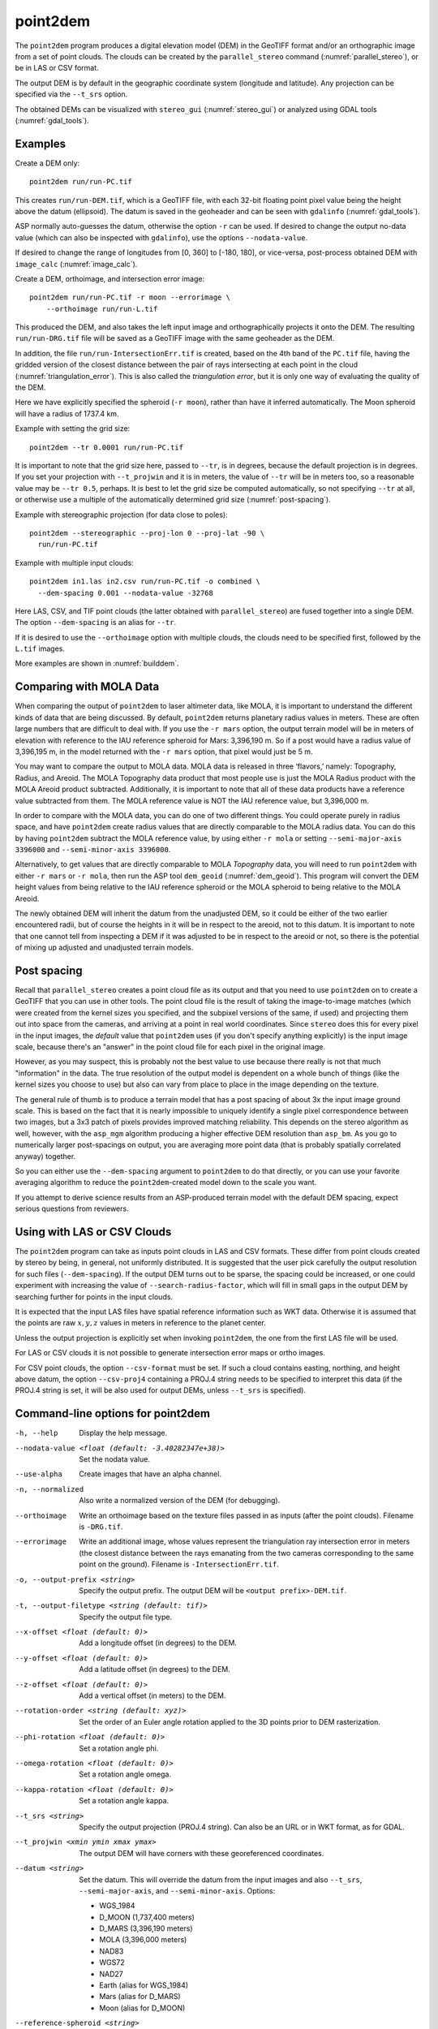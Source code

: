.. _point2dem:

point2dem
---------

The ``point2dem`` program produces a digital elevation model (DEM) in
the GeoTIFF format and/or an orthographic image from a set of point
clouds. The clouds can be created by the ``parallel_stereo`` command
(:numref:`parallel_stereo`), or be in LAS or CSV format.

The output DEM is by default in the geographic coordinate system
(longitude and latitude).  Any projection can be specified via the
``--t_srs`` option.

The obtained DEMs can be visualized with ``stereo_gui``
(:numref:`stereo_gui`) or analyzed using GDAL tools
(:numref:`gdal_tools`).

Examples
~~~~~~~~

Create a DEM only::

    point2dem run/run-PC.tif

This creates ``run/run-DEM.tif``, which is a GeoTIFF file, with each
32-bit floating point pixel value being the height above the datum
(ellipsoid). The datum is saved in the geoheader and can be seen with
``gdalinfo`` (:numref:`gdal_tools`).

ASP normally auto-guesses the datum, otherwise the option ``-r`` can
be used. If desired to change the output no-data value (which can also
be inspected with ``gdalinfo``), use the options ``--nodata-value``.

If desired to change the range of longitudes from [0, 360] to [-180,
180], or vice-versa, post-process obtained DEM with ``image_calc``
(:numref:`image_calc`).

Create a DEM, orthoimage, and intersection error image::

    point2dem run/run-PC.tif -r moon --errorimage \
        --orthoimage run/run-L.tif

This produced the DEM, and also takes the left input image and
orthographically projects it onto the DEM. The resulting
``run/run-DRG.tif`` file will be saved as a GeoTIFF image with the
same geoheader as the DEM.

In addition, the file ``run/run-IntersectionErr.tif`` is created,
based on the 4th band of the ``PC.tif`` file, having the gridded
version of the closest distance between the pair of rays intersecting
at each point in the cloud (:numref:`triangulation_error`). This is
also called the *triangulation error*, but it is only one way of
evaluating the quality of the DEM.

Here we have explicitly specified the spheroid (``-r moon``), rather
than have it inferred automatically. The Moon spheroid will have a
radius of 1737.4 km.

Example with setting the grid size::

    point2dem --tr 0.0001 run/run-PC.tif

It is important to note that the grid size here, passed to ``--tr``,
is in degrees, because the default projection is in degrees. If you
set your projection with ``--t_projwin`` and it is in meters, the
value of ``--tr`` will be in meters too, so a reasonable value may be
``--tr 0.5``, perhaps.  It is best to let the grid size be computed
automatically, so not specifying ``--tr`` at all, or otherwise use a
multiple of the automatically determined grid size
(:numref:`post-spacing`).

Example with stereographic projection (for data close to poles)::

     point2dem --stereographic --proj-lon 0 --proj-lat -90 \
       run/run-PC.tif

Example with multiple input clouds::

     point2dem in1.las in2.csv run/run-PC.tif -o combined \
       --dem-spacing 0.001 --nodata-value -32768

Here LAS, CSV, and TIF point clouds (the latter obtained with
``parallel_stereo``) are fused together into a single DEM.
The option ``--dem-spacing`` is an alias for ``--tr``.

If it is desired to use the ``--orthoimage`` option with multiple
clouds, the clouds need to be specified first, followed by the
``L.tif`` images.

More examples are shown in :numref:`builddem`.

.. _molacmp:

Comparing with MOLA Data
~~~~~~~~~~~~~~~~~~~~~~~~

When comparing the output of ``point2dem`` to laser altimeter data, like
MOLA, it is important to understand the different kinds of data that are
being discussed. By default, ``point2dem`` returns planetary radius
values in meters. These are often large numbers that are difficult to
deal with. If you use the ``-r mars`` option, the output terrain model
will be in meters of elevation with reference to the IAU reference
spheroid for Mars: 3,396,190 m. So if a post would have a radius value
of 3,396,195 m, in the model returned with the ``-r mars`` option, that
pixel would just be 5 m.

You may want to compare the output to MOLA data. MOLA data is released
in three ‘flavors,’ namely: Topography, Radius, and Areoid. The MOLA
Topography data product that most people use is just the MOLA Radius
product with the MOLA Areoid product subtracted. Additionally, it is
important to note that all of these data products have a reference value
subtracted from them. The MOLA reference value is NOT the IAU reference
value, but 3,396,000 m.

In order to compare with the MOLA data, you can do one of two different
things. You could operate purely in radius space, and have ``point2dem``
create radius values that are directly comparable to the MOLA radius
data. You can do this by having ``point2dem`` subtract the MOLA
reference value, by using either ``-r mola`` or setting
``--semi-major-axis 3396000`` and ``--semi-minor-axis 3396000``.

Alternatively, to get values that are directly comparable to MOLA
*Topography* data, you will need to run ``point2dem`` with either
``-r mars`` or ``-r mola``, then run the ASP tool ``dem_geoid``
(:numref:`dem_geoid`). This program will convert the DEM height values
from being relative to the IAU reference spheroid or the MOLA spheroid
to being relative to the MOLA Areoid.

The newly obtained DEM will inherit the datum from the unadjusted DEM,
so it could be either of the two earlier encountered radii, but of
course the heights in it will be in respect to the areoid, not to this
datum. It is important to note that one cannot tell from inspecting a
DEM if it was adjusted to be in respect to the areoid or not, so there
is the potential of mixing up adjusted and unadjusted terrain models.

.. _post-spacing:

Post spacing
~~~~~~~~~~~~

Recall that ``parallel_stereo`` creates a point cloud file as its
output and that you need to use ``point2dem`` on to create a GeoTIFF
that you can use in other tools. The point cloud file is the result of
taking the image-to-image matches (which were created from the kernel
sizes you specified, and the subpixel versions of the same, if used)
and projecting them out into space from the cameras, and arriving at a
point in real world coordinates. Since ``stereo`` does this for every
pixel in the input images, the *default* value that ``point2dem`` uses
(if you don't specify anything explicitly) is the input image scale,
because there's an "answer" in the point cloud file for each pixel in
the original image.

However, as you may suspect, this is probably not the best value to use
because there really is not that much "information" in the data. The true
resolution of the output model is dependent on a whole bunch of things
(like the kernel sizes you choose to use) but also can vary from place
to place in the image depending on the texture.

The general rule of thumb is to produce a terrain model that has a
post spacing of about 3x the input image ground scale. This is based
on the fact that it is nearly impossible to uniquely identify a single
pixel correspondence between two images, but a 3x3 patch of pixels
provides improved matching reliability. This depends on the stereo
algorithm as well, however, with the ``asp_mgm`` algorithm producing a
higher effective DEM resolution than ``asp_bm``. As you go to numerically
larger post-spacings on output, you are averaging more point data
(that is probably spatially correlated anyway) together.

So you can either use the ``--dem-spacing`` argument to ``point2dem`` to
do that directly, or you can use your favorite averaging algorithm to
reduce the ``point2dem``-created model down to the scale you want.

If you attempt to derive science results from an ASP-produced terrain
model with the default DEM spacing, expect serious questions from
reviewers.

Using with LAS or CSV Clouds
~~~~~~~~~~~~~~~~~~~~~~~~~~~~

The ``point2dem`` program can take as inputs point clouds in LAS and CSV
formats. These differ from point clouds created by stereo by being, in
general, not uniformly distributed. It is suggested that the user pick
carefully the output resolution for such files (``--dem-spacing``). If
the output DEM turns out to be sparse, the spacing could be increased,
or one could experiment with increasing the value of
``--search-radius-factor``, which will fill in small gaps in the output
DEM by searching further for points in the input clouds.

It is expected that the input LAS files have spatial reference
information such as WKT data. Otherwise it is assumed that the points
are raw :math:`x,y,z` values in meters in reference to the planet
center.

Unless the output projection is explicitly set when invoking
``point2dem``, the one from the first LAS file will be used.

For LAS or CSV clouds it is not possible to generate intersection error
maps or ortho images.

For CSV point clouds, the option ``--csv-format`` must be set. If such a
cloud contains easting, northing, and height above datum, the option
``--csv-proj4`` containing a PROJ.4 string needs to be specified to
interpret this data (if the PROJ.4 string is set, it will be also used
for output DEMs, unless ``--t_srs`` is specified).

Command-line options for point2dem
~~~~~~~~~~~~~~~~~~~~~~~~~~~~~~~~~~

-h, --help
    Display the help message.

--nodata-value <float (default: -3.40282347e+38)>
    Set the nodata value.

--use-alpha
    Create images that have an alpha channel.

-n, --normalized
    Also write a normalized version of the DEM (for debugging).

--orthoimage
    Write an orthoimage based on the texture files passed in as
    inputs (after the point clouds). Filename is ``-DRG.tif``.

--errorimage
    Write an additional image, whose values represent the
    triangulation ray intersection error in meters (the closest
    distance between the rays emanating from the two cameras
    corresponding to the same point on the ground). Filename
    is ``-IntersectionErr.tif``.

-o, --output-prefix <string>
    Specify the output prefix. The output DEM will be ``<output
    prefix>-DEM.tif``.

-t, --output-filetype <string (default: tif)>
    Specify the output file type.

--x-offset <float (default: 0)>
    Add a longitude offset (in degrees) to the DEM.

--y-offset <float (default: 0)>
    Add a latitude offset (in degrees) to the DEM.

--z-offset <float (default: 0)>
    Add a vertical offset (in meters) to the DEM.

--rotation-order <string (default: xyz)>
    Set the order of an Euler angle rotation applied to the 3D
    points prior to DEM rasterization.

--phi-rotation <float (default: 0)>
    Set a rotation angle phi.

--omega-rotation <float (default: 0)>
    Set a rotation angle omega.

--kappa-rotation <float (default: 0)>
    Set a rotation angle kappa.

--t_srs <string>
    Specify the output projection (PROJ.4 string). Can also be an
    URL or in WKT format, as for GDAL.

--t_projwin <xmin ymin xmax ymax>
    The output DEM will have corners with these georeferenced
    coordinates.

--datum <string>
    Set the datum. This will override the datum from the input
    images and also ``--t_srs``, ``--semi-major-axis``, and
    ``--semi-minor-axis``.
    Options:

    - WGS_1984
    - D_MOON (1,737,400 meters)
    - D_MARS (3,396,190 meters)
    - MOLA (3,396,000 meters)
    - NAD83
    - WGS72
    - NAD27
    - Earth (alias for WGS_1984)
    - Mars (alias for D_MARS)
    - Moon (alias for D_MOON)

--reference-spheroid <string>
    This is identical to the datum option.

--semi-major-axis <float (default: 0)>
    Explicitly set the datum semi-major axis in meters.

--semi-minor-axis <float (default: 0)>
    Explicitly set the datum semi-minor axis in meters.

--sinusoidal
    Save using a sinusoidal projection.

--mercator
    Save using a Mercator projection.

--transverse-mercator
    Save using a transverse Mercator projection.

--orthographic
    Save using an orthographic projection.

--stereographic
    Save using a stereographic projection.

--oblique-stereographic
    Save using an oblique stereographic projection.

--gnomonic
    Save using a gnomonic projection.

--lambert-azimuthal
    Save using a Lambert azimuthal projection.

--utm <zone>
    Save using a UTM projection with the given zone.

--proj-lat <float>
    The center of projection latitude (if applicable).

--proj-lon <float>
    The center of projection longitude (if applicable).

--proj-scale <float>
    The projection scale (if applicable).

--false-northing <float>
    The projection false northing (if applicable).

--false-easting <float>
    The projection false easting (if applicable).

-s, --tr, --dem-spacing <float (default: 0)>
    Set output DEM resolution (in target georeferenced units per
    pixel). These units may be in degrees or meters, depending on your
    projection. If not specified, it will be computed automatically
    (except for LAS and CSV files). Multiple spacings can be set
    (in quotes) to generate multiple output files.

--search-radius-factor <float>
    Multiply this factor by ``dem-spacing`` to get the search radius.
    The DEM height at a given grid point is obtained as a weighted
    average of heights of all points in the cloud within search
    radius of the grid point, with the weights given by a Gaussian.
    If not specified, the default search radius is max(``dem-spacing``,
    default_dem_spacing), so the default factor is about 1.

--gaussian-sigma-factor <float (default: 0)>
    The value :math:`s` to be used in the Gaussian
    :math:`exp(-s*(x/grid\_size)^2)` when computing the DEM. The
    default is -log(0.25) = 1.3863.  A smaller value will result
    in a smoother terrain.

--csv-format <string>
    Specify the format of input CSV files as a list of entries
    column_index:column_type (indices start from 1).  Examples:
    ``1:x 2:y 3:z`` (a Cartesian coordinate system with origin at
    planet center is assumed, with the units being in meters),
    ``5:lon 6:lat 7:radius_m`` (longitude and latitude are in degrees,
    the radius is measured in meters from planet center),
    ``3:lat 2:lon 1:height_above_datum``,
    ``1:easting 2:northing 3:height_above_datum``
    (need to set ``--csv-proj4``; the height above datum is in
    meters). Can also use radius_km for column_type, when it is
    again measured from planet center.

--csv-proj4 <string>
    The PROJ.4 string to use to interpret the entries in input CSV
    files, if those files contain Easting and Northing fields. If
    not specified, ``--t_srs`` will be used.

--rounding-error <float (default: 1/2^{10}=0.0009765625)>
    How much to round the output DEM and errors, in meters (more
    rounding means less precision but potentially smaller size on
    disk). The inverse of a power of 2 is suggested.

--dem-hole-fill-len <integer (default: 0)>
    Maximum dimensions of a hole in the output DEM to fill in, in pixels.

--orthoimage-hole-fill-len <integer (default: 0)>
    Maximum dimensions of a hole in the output orthoimage to fill
    in, in pixels. See also ``--orthoimage-hole-fill-extra-len``.

--orthoimage-hole-fill-extra-len <integer (default: 0)>
    This value, in pixels, will make orthoimage hole filling more
    aggressive by first extrapolating the point cloud. A small value
    is suggested to avoid artifacts. Hole-filling also works better
    when less strict with outlier removal, such as in
    ``--remove-outliers-params``, etc.

--remove-outliers-params <pct factor (default: 75.0 3.0)>
    Outlier removal based on percentage. Points with triangulation
    error larger than pct-th percentile times factor and points
    too far from the cluster of most points will be removed
    as outliers.

--use-tukey-outlier-removal
    Remove outliers above Q3 + 1.5*(Q3 - Q1). Takes precedence over
    ``--remove-outliers-params``.

--max-valid-triangulation-error <float (default: 0)>
    Outlier removal based on threshold. If positive, points with
    triangulation error larger than this will be removed from the
    cloud. Measured in meters. This option takes precedence over
    ``--remove-outliers-params`` and ``--use-tukey-outlier-removal``.

--max-output-size <columns rows>
    Creating of the DEM will be aborted if it is calculated to
    exceed this size in pixels.

--median-filter-params <window_size (integer) threshold (float)>
    If the point cloud height at the current point differs by more
    than the given threshold from the median of heights in the
    window of given size centered at the point, remove it as an
    outlier. Use for example 11 and 40.0.

--erode-length <integer (default: 0)>
    Erode input point clouds by this many pixels at boundary (after
    outliers are removed, but before filling in holes).

--filter <string (default: "weighted_average")>
    The filter to apply to the heights of the cloud points within
    a given circular neighborhood when gridding (its radius is
    controlled via ``--search-radius-factor``).
    Options:

    * weighted_average (default),
    * min
    * max
    * mean
    * median
    * stddev
    * count (number of points)
    * nmad (= 1.4826 \* median(abs(X - median(X)))),
    * *n*-pct (where *n* is a real value between 0 and 100, for example,
      ``80-pct``, meaning, 80th percentile). Except for the default, the name of
      the filter will be added to the obtained DEM file name, e.g.,
      ``output-min-DEM.tif`` if ``--filter min`` is used.

--use-surface-sampling
    Use the older algorithm, interpret the point cloud as a surface
    made up of triangles and sample it (prone to aliasing).

--fsaa
    Oversampling amount to perform antialiasing. Obsolete, can be
    used only in conjunction with ``--use-surface-sampling``.

--threads <integer (default: 0)>
    Select the number of threads to use for each process. If 0, use
    the value in ~/.vwrc.

--cache-size-mb <integer (default = 1024)>
    Set the system cache size, in MB.

--no-bigtiff
    Tell GDAL to not create bigtiffs.

--tif-compress <None|LZW|Deflate|Packbits (default: LZW)>
    TIFF compression method.
